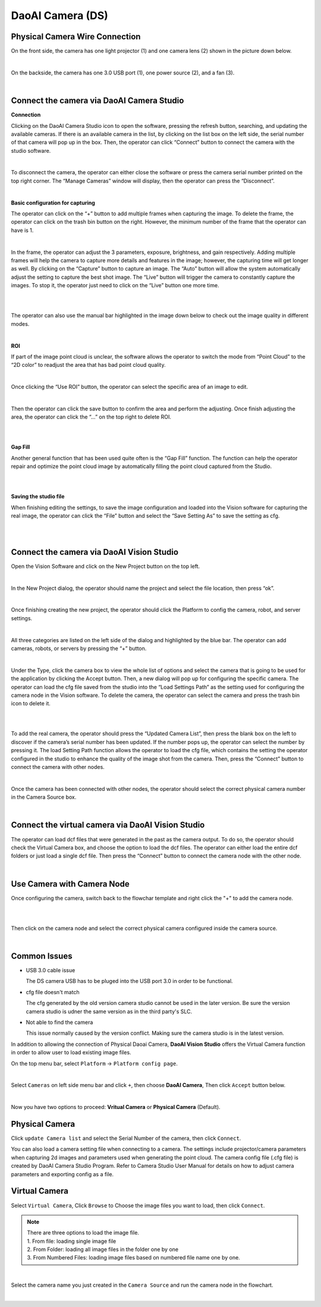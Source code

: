 DaoAI Camera (DS)
=================

Physical Camera Wire Connection
~~~~~~~~~~~~~~~~~~~~~~~~~~~~~~~~

On the front side, the camera has one light projector (1) and one camera lens (2) shown in the picture down below. 

.. image:: camera-image/Picture1.png
   :width: 100%
|
On the backside, the camera has one 3.0 USB port (1), one power source (2), and a fan (3). 

.. image:: camera-image/Picture2.png
   :width: 100%
|


Connect the camera via DaoAI Camera Studio
~~~~~~~~~~~~~~~~~~~~~~~~~~~~~~~~~~~~~~~~~~

**Connection**

Clicking on the DaoAI Camera Studio icon to open the software, pressing the refresh button, searching, and updating the available cameras.  If there is an available camera in the list, by clicking on the list box on the left side, the serial number of that camera will pop up in the box. Then, the operator can click “Connect” button to connect the camera with the studio software. 

.. image:: camera-image/Picture3.png
   :width: 100%
|


To disconnect the camera, the operator can either close the software or press the camera serial number printed on the top right corner. The “Manage Cameras” window will display, then the operator can press the “Disconnect”. 

.. image:: camera-image/Picture4.png
   :width: 100%
|

**Basic configuration for capturing**

The operator can click on the “+” button to add multiple frames when capturing the image.  To delete the frame, the operator can click on the trash bin button on the right. However, the minimum number of the frame that the operator can have is 1. 

.. image:: camera-image/Picture5.png
   :width: 100%
|

In the frame, the operator can adjust the 3 parameters, exposure, brightness, and gain respectively. Adding multiple frames will help the camera to capture more details and features in the image; however, the capturing time will get longer as well. 
By clicking on the “Capture” button to capture an image. The “Auto” button will allow the system automatically adjust the setting to capture the best shot image. The “Live” button will trigger the camera to constantly capture the images. To stop it, the operator just need to click on the “Live” button one more time. 

.. image:: camera-image/Picture6.png
   :width: 100%
|
.. image:: camera-image/Picture7.png
   :width: 100%
|

The operator can also use the manual bar highlighted in the image down below to check out the image quality in different modes. 

.. image:: camera-image/Picture8.png
   :width: 100%
|

**ROI**

If part of the image point cloud is unclear, the software allows the operator to switch the mode from “Point Cloud” to the “2D color” to readjust the area that has bad point cloud quality. 

.. image:: camera-image/Picture9.png
   :width: 100%
|

Once clicking the “Use ROI” button, the operator can select the specific area of an image to edit.

.. image:: camera-image/Picture10.png
   :width: 100%
|

Then the operator can click the save button to confirm the area and perform the adjusting. Once finish adjusting the area, the operator can click the “…” on the top right to delete ROI. 

.. image:: camera-image/Picture11.png
   :width: 100%
|

.. image:: camera-image/Picture12.png
   :width: 100%
|


**Gap Fill**

Another general function that has been used quite often is the “Gap Fill” function. The function can help the operator repair and optimize the point cloud image by automatically filling the point cloud captured from the Studio. 

.. image:: camera-image/Picture13.png
   :width: 100%
|

.. image:: camera-image/Picture14.png
   :width: 100%
|

**Saving the studio file**

When finishing editing the settings, to save the image configuration and loaded into the Vision software for capturing the real image, the operator can click the “File” button and select the “Save Setting As” to save the setting as cfg.

.. image:: camera-image/Picture15.png
   :width: 100%
|

.. image:: camera-image/Picture16.png
   :width: 100%
|


Connect the camera via DaoAI Vision Studio
~~~~~~~~~~~~~~~~~~~~~~~~~~~~~~~~~~~~~~~~~~~~

Open the Vision Software and click on the New Project button on the top left. 

.. image:: camera-image/Picture17.png
   :width: 100%
|

In the New Project dialog, the operator should name the project and select the file location, then press “ok”.

.. image:: camera-image/Picture18.png
   :width: 100%
|

Once finishing creating the new project, the operator should click the Platform to config the camera, robot, and server settings.  

.. image:: camera-image/Picture18.png
   :width: 100%
|

All three categories are listed on the left side of the dialog and highlighted by the blue bar. The operator can add cameras, robots, or servers by pressing the “+” button. 

.. image:: camera-image/Picture19.png
   :width: 100%
|

Under the Type, click the camera box to view the whole list of options and select the camera that is going to be used for the application by clicking the Accept button. Then, a new dialog will pop up for configuring the specific camera. The operator can load the cfg file saved from the studio into the “Load Settings Path” as the setting used for configuring the camera node in the Vision software. To delete the camera, the operator can select the camera and press the trash bin icon to delete it. 

.. image:: camera-image/Picture20.png
   :width: 80%
|

.. image:: camera-image/Picture22.png
   :width: 80%
|

To add the real camera, the operator should press the “Updated Camera List”, then press the blank box on the left to discover if the camera’s serial number has been updated. If the number pops up, the operator can select the number by pressing it. The load Setting Path function allows the operator to load the cfg file, which contains the setting the operator configured in the studio to enhance the quality of the image shot from the camera. Then, press the “Connect” button to connect the camera with other nodes. 

.. image:: camera-image/Picture25.png
   :width: 80%
|

Once the camera has been connected with other nodes, the operator should select the correct physical camera number in the Camera Source box. 

.. image:: camera-image/Picture26.png
   :width: 80%
|

Connect the virtual camera via DaoAI Vision Studio
~~~~~~~~~~~~~~~~~~~~~~~~~~~~~~~~~~~~~~~~~~~~~~~~~~~

The operator can load dcf files that were generated in the past as the camera output. To do so, the operator should check the Virtual Camera box, and choose the option to load the dcf files. The operator can either load the entire dcf folders or just load a single dcf file. Then press the “Connect” button to connect the camera node with the other node.  

.. image:: camera-image/Picture24.png
   :width: 100%
|



Use Camera with Camera Node
~~~~~~~~~~~~~~~~~~~~~~~~~~~

Once configuring the camera, switch back to the flowchar template and right click the "+" to add the camera node. 

.. image:: camera-image/Picture29.png
   :width: 100%
|

.. image:: camera-image/Pictur30.png
   :width: 100%
|


Then click on the camera node and select the correct physical camera configured inside the camera source.

.. image:: camera-image/Picture31.png
   :width: 100%
|


Common Issues
~~~~~~~~~~~~~~
* USB 3.0 cable issue
  
  The DS camera USB has to be pluged into the USB port 3.0 in order to be functional. 

* cfg file doesn't match 
  
  The cfg generated by the old version camera studio cannot be used in the later version. Be sure the version camera studio is udner the same version as in the third party's SLC.
  
* Not able to find the camera

  This issue normally caused by the version conflict. Making sure the camera studio is in the latest version. 


In addition to allowing the connection of Physical Daoai Camera, **DaoAI Vision Studio** offers the Virtual Camera function in order to allow user to load existing image files.


On the top menu bar, select ``Platform`` ->  ``Platform config page``. 

.. image:: Images/Camera0.png
    :align: center
    
|

Select ``Cameras`` on left side menu bar and click ``+``, then choose **DaoAI Camera**, Then click ``Accept`` button below.

.. image:: Images/Camera2.png
    :align: center
    
|

Now you have two options to proceed: **Vritual Camera** or **Physical Camera** (Default).


Physical Camera
~~~~~~~~~~~~~~~

Click ``update Camera list`` and select the Serial Number of the camera, then click ``Connect``.

.. image:: Images/Camera5.png
    :align: center
    
You can also load a camera setting file when connecting to a camera. The settings include projector/camera parameters when capturing 2d images and parameters used when generating the point cloud.
The camera config file (.cfg file) is created by DaoAI Camera Studio Program.
Refer to Camera Studio User Manual for details on how to adjust camera parameters and exporting config as a file.

Virtual Camera
~~~~~~~~~~~~~~

Select ``Virtual Camera``, Click ``Browse`` to Choose the image files you want to load, then click ``Connect``.

.. note:: 
    | There are three options to load the image file.
    | 1. From file: loading single image file
    | 2. From Folder: loading all image files in the folder one by one
    | 3. From Numbered Files: loading image files based on numbered file name one by one.


.. image:: Images/Camera3.png
    :align: center
    
|


Select the camera name you just created in the ``Camera Source`` and run the camera node in the flowchart.

.. image:: Images/Camera4.png
    :align: center
    
|





